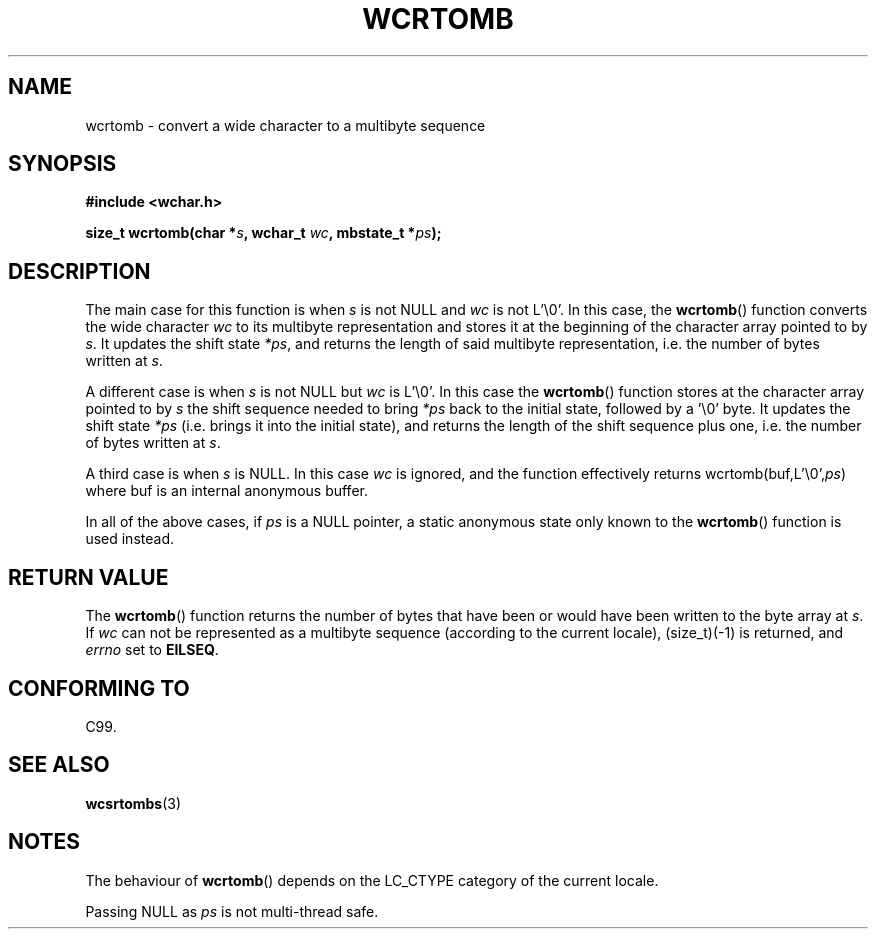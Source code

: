 .\" Copyright (c) Bruno Haible <haible@clisp.cons.org>
.\"
.\" This is free documentation; you can redistribute it and/or
.\" modify it under the terms of the GNU General Public License as
.\" published by the Free Software Foundation; either version 2 of
.\" the License, or (at your option) any later version.
.\"
.\" References consulted:
.\"   GNU glibc-2 source code and manual
.\"   Dinkumware C library reference http://www.dinkumware.com/
.\"   OpenGroup's Single Unix specification http://www.UNIX-systems.org/online.html
.\"   ISO/IEC 9899:1999
.\"
.TH WCRTOMB 3  1999-07-25 "GNU" "Linux Programmer's Manual"
.SH NAME
wcrtomb \- convert a wide character to a multibyte sequence
.SH SYNOPSIS
.nf
.B #include <wchar.h>
.sp
.BI "size_t wcrtomb(char *" s ", wchar_t " wc ", mbstate_t *" ps );
.fi
.SH DESCRIPTION
The main case for this function is when \fIs\fP is
not NULL and \fIwc\fP is not
L'\\0'.
In this case, the
.BR wcrtomb ()
function
converts the wide character \fIwc\fP
to its multibyte representation and stores it
at the beginning of the character
array pointed to by \fIs\fP.
It updates the shift state \fI*ps\fP, and
returns the length of said multibyte representation,
i.e. the number of bytes
written at \fIs\fP.
.PP
A different case is when \fIs\fP is not NULL but \fIwc\fP is L'\\0'.
In this
case the
.BR wcrtomb ()
function stores at
the character array pointed to by
\fIs\fP the shift sequence needed to
bring \fI*ps\fP back to the initial state,
followed by a '\\0' byte.
It updates the shift state \fI*ps\fP (i.e. brings
it into the initial state),
and returns the length of the shift sequence plus
one, i.e. the number of bytes written at \fIs\fP.
.PP
A third case is when \fIs\fP is NULL.
In this case \fIwc\fP is ignored,
and the function effectively returns wcrtomb(buf,L'\\0',\fIps\fP) where
buf is an internal anonymous buffer.
.PP
In all of the above cases, if \fIps\fP is a NULL pointer, a static anonymous
state only known to the
.BR wcrtomb ()
function is used instead.
.SH "RETURN VALUE"
The
.BR wcrtomb ()
function returns the number of
bytes that have been or would
have been written to the byte array at \fIs\fP.
If \fIwc\fP can not be
represented as a multibyte sequence (according to the current locale),
(size_t)(\-1) is returned, and \fIerrno\fP set to \fBEILSEQ\fP.
.SH "CONFORMING TO"
C99.
.SH "SEE ALSO"
.BR wcsrtombs (3)
.SH NOTES
The behaviour of
.BR wcrtomb ()
depends on the LC_CTYPE category of the
current locale.
.PP
Passing NULL as \fIps\fP is not multi-thread safe.
